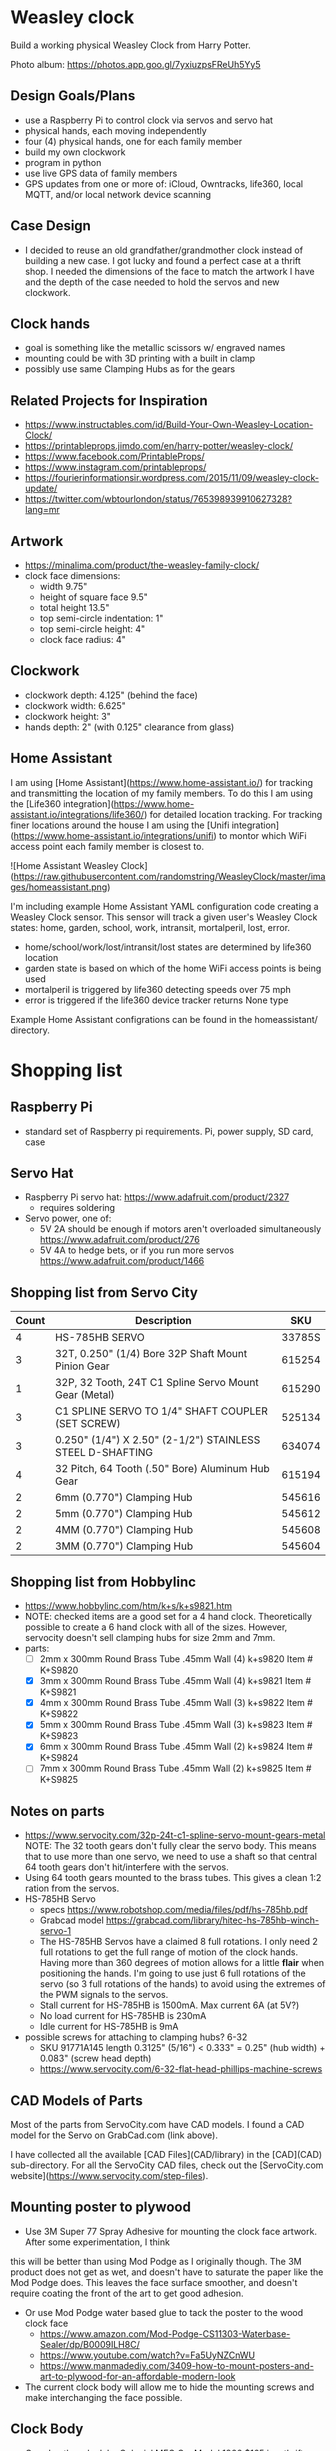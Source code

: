 # C-c C-e m m   to export .org to .md
* Weasley clock

  Build a working physical Weasley Clock from Harry Potter. 

  Photo album: https://photos.app.goo.gl/7yxiuzpsFReUh5Yy5

** Design Goals/Plans
  - use a Raspberry Pi to control clock via servos and servo hat
  - physical hands, each moving independently
  - four (4) physical hands, one for each family member
  - build my own clockwork
  - program in python
  - use live GPS data of family members
  - GPS updates from one or more of: iCloud, Owntracks, life360, local MQTT, and/or local network device scanning
** Case Design
  - I decided to reuse an old grandfather/grandmother clock instead of
    building a new case. I got lucky and found a perfect case at a
    thrift shop. I needed the dimensions of the face to match the
    artwork I have and the depth of the case needed to hold the servos
    and new clockwork.
** Clock hands
  - goal is something like the metallic scissors w/ engraved names
  - mounting could be with 3D printing with a built in clamp
  - possibly use same Clamping Hubs as for the gears
** Related Projects for Inspiration
  - https://www.instructables.com/id/Build-Your-Own-Weasley-Location-Clock/
  - https://printableprops.jimdo.com/en/harry-potter/weasley-clock/
  - https://www.facebook.com/PrintableProps/
  - https://www.instagram.com/printableprops/
  - https://fourierinformationsir.wordpress.com/2015/11/09/weasley-clock-update/
  - https://twitter.com/wbtourlondon/status/765398939910627328?lang=mr
** Artwork
  - https://minalima.com/product/the-weasley-family-clock/
  - clock face dimensions: 
     + width 9.75"
     + height of square face 9.5"
     + total height 13.5"
     + top semi-circle indentation: 1"
     + top semi-circle height: 4"
     + clock face radius: 4"
** Clockwork
  - clockwork depth: 4.125" (behind the face)
  - clockwork width: 6.625"
  - clockwork height: 3"
  - hands depth:     2"     (with 0.125" clearance from glass)
** Home Assistant
I am using [Home Assistant](https://www.home-assistant.io/) for
tracking and transmitting the location of my family members. To do
this I am using the [Life360
integration](https://www.home-assistant.io/integrations/life360/) for
detailed location tracking. For tracking finer locations around the
house I am using the [Unifi
integration](https://www.home-assistant.io/integrations/unifi) to
montor which WiFi access point each family member is closest to.


![Home Assistant Weasley Clock](https://raw.githubusercontent.com/randomstring/WeasleyClock/master/images/homeassistant.png)

I'm including example Home Assistant YAML configuration code creating
a Weasley Clock sensor. This sensor will track a given user's Weasley
Clock states:  home, garden, school, work, intransit, mortalperil, lost, error.

 * home/school/work/lost/intransit/lost states are determined by life360 location
 * garden state is based on which of the home WiFi access points is being used
 * mortalperil is triggered by life360 detecting speeds over 75 mph
 * error is triggered if the life360 device tracker returns None type

Example Home Assistant configrations can be found in the
homeassistant/ directory.

* Shopping list
** Raspberry Pi
 + standard set of Raspberry pi requirements. Pi, power supply, SD card, case
** Servo Hat
 + Raspberry Pi servo hat: https://www.adafruit.com/product/2327
   - requires soldering
 + Servo power, one of:
   - 5V 2A should be enough if motors aren't overloaded simultaneously https://www.adafruit.com/product/276
   - 5V 4A to hedge bets, or if you run more servos https://www.adafruit.com/product/1466
** Shopping list from Servo City
  | Count | Description                                               |    SKU |
  |-------+-----------------------------------------------------------+--------|
  |     4 | HS-785HB SERVO                                            | 33785S |
  |     3 | 32T, 0.250" (1/4) Bore 32P Shaft Mount Pinion Gear        | 615254 |
  |     1 | 32P, 32 Tooth, 24T C1 Spline Servo Mount Gear (Metal)     | 615290 |
  |     3 | C1 SPLINE SERVO TO 1/4" SHAFT COUPLER (SET SCREW)         | 525134 |
  |     3 | 0.250" (1/4") X 2.50" (2-1/2") STAINLESS STEEL D-SHAFTING | 634074 |
  |     4 | 32 Pitch, 64 Tooth (.50" Bore) Aluminum Hub Gear          | 615194 |
  |     2 | 6mm (0.770") Clamping Hub                                 | 545616 |
  |     2 | 5mm (0.770") Clamping Hub                                 | 545612 |
  |     2 | 4MM (0.770") Clamping Hub                                 | 545608 |
  |     2 | 3MM (0.770") Clamping Hub                                 | 545604 |
** Shopping list from Hobbylinc
 +  https://www.hobbylinc.com/htm/k+s/k+s9821.htm
 + NOTE: checked items are a good set for a 4 hand clock. Theoretically
   possible to create a 6 hand clock with all of the sizes. However,
   servocity doesn't sell clamping hubs for size 2mm and 7mm.
 + parts:
   - [ ] 2mm x 300mm Round Brass Tube .45mm Wall (4) k+s9820 Item # K+S9820
   - [X] 3mm x 300mm Round Brass Tube .45mm Wall (4) k+s9821 Item # K+S9821
   - [X] 4mm x 300mm Round Brass Tube .45mm Wall (3) k+s9822 Item # K+S9822 
   - [X] 5mm x 300mm Round Brass Tube .45mm Wall (3) k+s9823 Item # K+S9823
   - [X] 6mm x 300mm Round Brass Tube .45mm Wall (2) k+s9824 Item # K+S9824
   - [ ] 7mm x 300mm Round Brass Tube .45mm Wall (2) k+s9825 Item # K+S9825
** Notes on parts
 + https://www.servocity.com/32p-24t-c1-spline-servo-mount-gears-metal
   NOTE: The 32 tooth gears don't fully clear the servo body. This
   means that to use more than one servo, we need to use a shaft so
   that central 64 tooth gears don't hit/interfere with the servos.
 + Using 64 tooth gears mounted to the brass tubes. This gives a clean
   1:2 ration from the servos.
 + HS-785HB Servo
   - specs https://www.robotshop.com/media/files/pdf/hs-785hb.pdf
   - Grabcad model https://grabcad.com/library/hitec-hs-785hb-winch-servo-1
   - The HS-785HB Servos have a claimed 8 full rotations. I only need
     2 full rotations to get the full range of motion of the clock
     hands. Having more than 360 degrees of motion allows for a little
     *flair* when positioning the hands. I'm going to use just 6 full
     rotations of the servo (so 3 full rotations of the hands) to
     avoid using the extremes of the PWM signals to the servos.
   - Stall current for HS-785HB is 1500mA. Max current 6A (at 5V?)
   - No load current for HS-785HB is 230mA
   - Idle current for HS-785HB is 9mA
 + possible screws for attaching to clamping hubs? 6-32
   - SKU 91771A145  length 0.3125" (5/16")  <  0.333" = 0.25" (hub width) + 0.083" (screw head depth)
   - https://www.servocity.com/6-32-flat-head-phillips-machine-screws
** CAD Models of Parts

Most of the parts from ServoCity.com have CAD models. I found a CAD
model for the Servo on GrabCad.com (link above).

I have collected all the available [CAD Files](CAD/library) in the
[CAD](CAD) sub-directory. For all the ServoCity CAD files, check out
the [ServoCity.com website](https://www.servocity.com/step-files).

** Mounting poster to plywood
 + Use 3M Super 77 Spray Adhesive for mounting the clock face artwork. After some experimentation, I think
this will be better than using Mod Podge as I originally though. The
3M product does not get as wet, and doesn't have to saturate the paper
like the Mod Podge does. This leaves the face surface smoother, and
doesn't require coating the front of the art to get good adhesion.
 + Or use Mod Podge water based glue to tack the poster to the wood clock face  
   - https://www.amazon.com/Mod-Podge-CS11303-Waterbase-Sealer/dp/B0009ILH8C/
   - https://www.youtube.com/watch?v=Fa5UyNZCnWU
   - https://www.manmadediy.com/3409-how-to-mount-posters-and-art-to-plywood-for-an-affordable-modern-look
 + The current clock body will allow me to hide the mounting screws
   and make interchanging the face possible.
** Clock Body
  - Grandmother clock by Colonial MFG Co, Model 1866 $165 in a thrift store.
